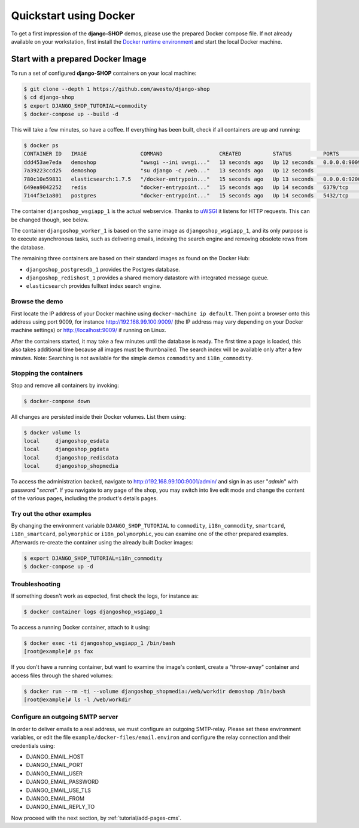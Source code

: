 .. _tutorial/quickstart:

=======================
Quickstart using Docker
=======================

To get a first impression of the **django-SHOP** demos, please use the prepared Docker compose
file. If not already available on your workstation, first install the `Docker runtime environment`_
and start the local Docker machine.


.. _tutorial/prepared-docker-image:

Start with a prepared Docker Image
==================================

To run a set of configured **django-SHOP** containers on your local machine:

.. code-block:: bash

	$ git clone --depth 1 https://github.com/awesto/django-shop
	$ cd django-shop
	$ export DJANGO_SHOP_TUTORIAL=commodity
	$ docker-compose up --build -d

This will take a few minutes, so have a coffee. If everything has been built, check if all containers are
up and running:

.. code-block:: bash

	$ docker ps
	CONTAINER ID   IMAGE                 COMMAND                  CREATED          STATUS          PORTS                              NAMES
	ddd453ae7eda   demoshop              "uwsgi --ini uwsgi..."   13 seconds ago   Up 12 seconds   0.0.0.0:9009->9009/tcp             djangoshop_wsgiapp_1
	7a39223ccd25   demoshop              "su django -c /web..."   13 seconds ago   Up 12 seconds                                      djangoshop_worker_1
	780c10e59831   elasticsearch:1.7.5   "/docker-entrypoin..."   15 seconds ago   Up 13 seconds   0.0.0.0:9200->9200/tcp, 9300/tcp   elasticsearch
	649ea9042252   redis                 "docker-entrypoint..."   15 seconds ago   Up 14 seconds   6379/tcp                           djangoshop_redishost_1
	7144f3e1a801   postgres              "docker-entrypoint..."   15 seconds ago   Up 14 seconds   5432/tcp                           djangoshop_postgresdb_1

The container ``djangoshop_wsgiapp_1`` is the actual webservice. Thanks to uWSGI_ it listens
for HTTP requests. This can be changed though, see below.

The container ``djangoshop_worker_1`` is based on the same image as ``djangoshop_wsgiapp_1``, and
its only purpose is to execute asynchronous tasks, such as delivering emails, indexing the search
engine and removing obsolete rows from the database.

The remaining three containers are based on their standard images as found on the Docker Hub:

* ``djangoshop_postgresdb_1`` provides the Postgres database.
* ``djangoshop_redishost_1`` provides a shared memory datastore with integrated message queue.
* ``elasticsearch`` provides fulltext index search engine.


Browse the demo
---------------

First locate the IP address of your Docker machine using ``docker-machine ip default``. Then point
a browser onto this address using port 9009, for instance http://192.168.99.100:9009/ (the IP
address may vary depending on your Docker machine settings) or http://localhost:9009/ if running on
Linux.

After the containers started, it may take a few minutes until the database is ready. The first time
a page is loaded, this also takes additional time because all images must be thumbnailed. The search
index will be available only after a few minutes. Note: Searching is not available for the simple
demos ``commodity`` and ``i18n_commodity``.


Stopping the containers
-----------------------

Stop and remove all containers by invoking:

.. code-block:: bash

	$ docker-compose down

All changes are persisted inside their Docker volumes. List them using:

.. code-block:: bash

	$ docker volume ls
	local     djangoshop_esdata
	local     djangoshop_pgdata
	local     djangoshop_redisdata
	local     djangoshop_shopmedia

To access the administration backed, navigate to http://192.168.99.100:9001/admin/ and sign
in as user "*admin*" with password "*secret*". If you navigate to any page of the shop, you may
switch into live edit mode and change the content of the various pages, including the product's
details pages.


Try out the other examples
--------------------------

By changing the environment variable ``DJANGO_SHOP_TUTORIAL`` to ``commodity``, ``i18n_commodity``,
``smartcard``, ``i18n_smartcard``, ``polymorphic`` or ``i18n_polymorphic``, you can examine one of
the other prepared examples. Afterwards re-create the container using the already built Docker images:

.. code-block:: bash

	$ export DJANGO_SHOP_TUTORIAL=i18n_commodity
	$ docker-compose up -d


Troubleshooting
---------------

If something doesn't work as expected, first check the logs, for instance as:

.. code-block:: bash

	$ docker container logs djangoshop_wsgiapp_1

To access a running Docker container, attach to it using:

.. code-block:: bash

	$ docker exec -ti djangoshop_wsgiapp_1 /bin/bash
	[root@example]# ps fax

If you don't have a running container, but want to examine the image's content, create a "throw-away"
container and access files through the shared volumes:

.. code-block:: bash

	$ docker run --rm -ti --volume djangoshop_shopmedia:/web/workdir demoshop /bin/bash
	[root@example]# ls -l /web/workdir

.. _Docker runtime environment: https://docs.docker.com/windows/
.. _uWSGI: https://uwsgi-docs.readthedocs.io/en/latest/


Configure an outgoing SMTP server
---------------------------------

In order to deliver emails to a real address, we must configure an outgoing SMTP-relay.
Please set these environment variables, or edit the file ``example/docker-files/email.environ`` and
configure the relay connection and their credentials using:

* DJANGO_EMAIL_HOST
* DJANGO_EMAIL_PORT
* DJANGO_EMAIL_USER
* DJANGO_EMAIL_PASSWORD
* DJANGO_EMAIL_USE_TLS
* DJANGO_EMAIL_FROM
* DJANGO_EMAIL_REPLY_TO


Now proceed with the next section, by :ref:`tutorial/add-pages-cms`.

